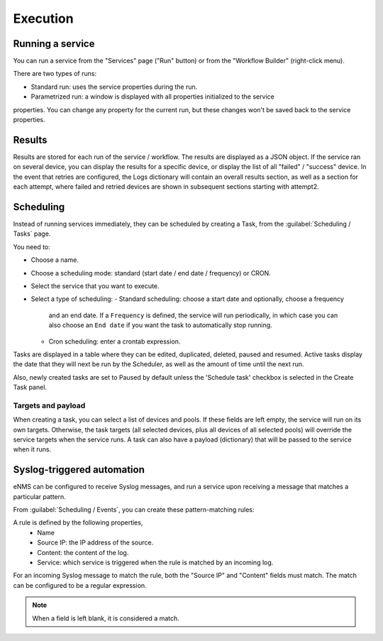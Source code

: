 =========
Execution
=========

Running a service
-----------------

You can run a service from the "Services" page ("Run" button) or from the "Workflow Builder"
(right-click menu).

There are two types of runs:

- Standard run: uses the service properties during the run.
- Parametrized run: a window is displayed with all properties initialized to the service
properties. You can change any property for the current run, but these changes won't be saved
back to the service properties.

Results
-------

Results are stored for each run of the service / workflow.
The results are displayed as a JSON object. If the service ran on several device, you can display the results for a
specific device, or display the list of all "failed" / "success" device.
In the event that retries are configured, the Logs dictionary will contain an overall results section,
as well as a section for each attempt, where failed and retried devices are shown in subsequent sections
starting with attempt2.

Scheduling
----------

Instead of running services immediately, they can be scheduled by creating a Task,
from the :guilabel:`Scheduling / Tasks` page.

You need to:

- Choose a name.
- Choose a scheduling mode: standard (start date / end date / frequency) or CRON.
- Select the service that you want to execute.
- Select a type of scheduling:
  - Standard scheduling: choose a start date and optionally, choose a frequency
    and an end date. If a ``Frequency`` is defined, the service will run periodically, in which case you
    can also choose an ``End date`` if you want the task to automatically stop running.
  - Cron scheduling: enter a crontab expression.

.. image:: /_static/automation/execution/create_task.png
   :alt: Schedule from view
   :align: center

Tasks are displayed in a table where they can be edited, duplicated, deleted, paused and resumed.
Active tasks display the date that they will next be run by the Scheduler, as well as the amount of time
until the next run.

.. image:: /_static/automation/execution/task_management.png
   :alt: Task management
   :align: center

Also, newly created tasks are set to Paused by default unless the 'Schedule task' checkbox is selected in the Create Task panel.

Targets and payload
*******************

When creating a task, you can select a list of devices and pools. If these fields are left empty, the service will run on its own targets.
Otherwise, the task targets (all selected devices, plus all devices of all selected pools) will override the service targets when the service runs.
A task can also have a payload (dictionary) that will be passed to the service when it runs.

Syslog-triggered automation
---------------------------

eNMS can be configured to receive Syslog messages, and run a service upon receiving a message that
matches a particular pattern.

From :guilabel:`Scheduling / Events`, you can create these pattern-matching rules:

.. image:: /_static/automation/logs/log_rule_creation.png
   :alt: Creation of a log rule
   :align: center

A rule is defined by the following properties,
  - Name
  - Source IP: the IP address of the source.
  - Content: the content of the log.
  - Service: which service is triggered when the rule is matched by an incoming log.

For an incoming Syslog message to match the rule, both the "Source IP" and "Content" fields must match.
The match can be configured to be a regular expression.

.. note:: When a field is left blank, it is considered a match.
